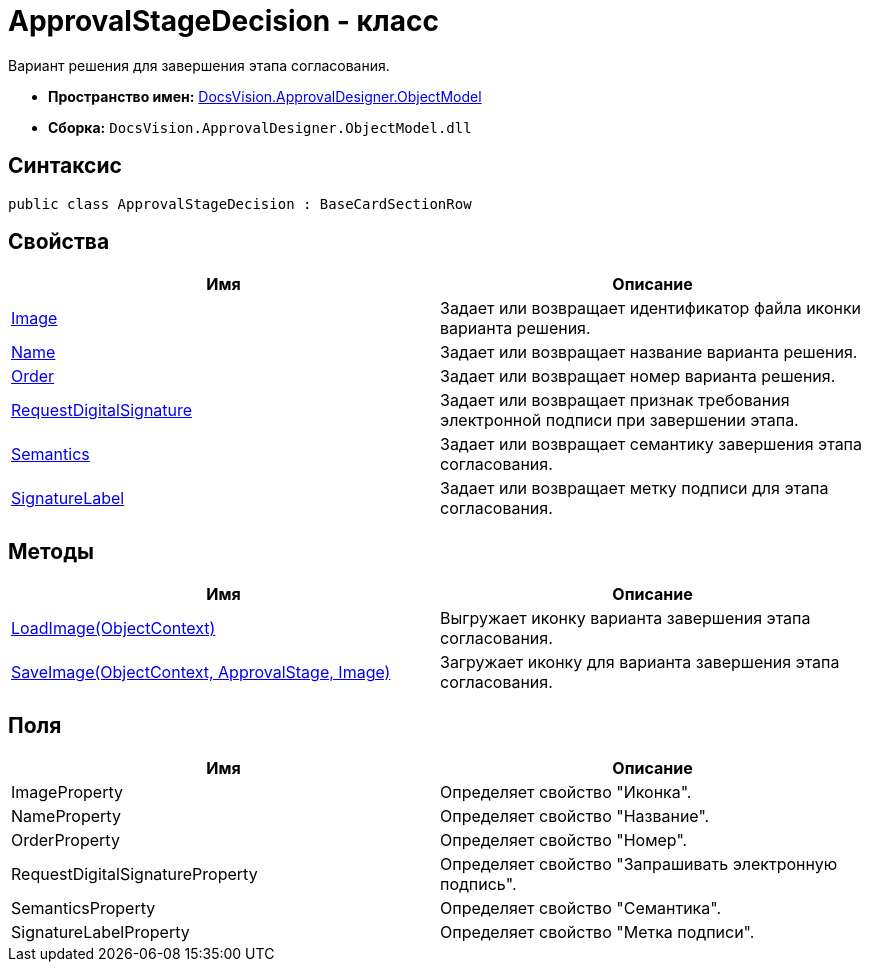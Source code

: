 = ApprovalStageDecision - класс

Вариант решения для завершения этапа согласования.

* *Пространство имен:* xref:api/DocsVision/Platform/ObjectModel/ObjectModel_NS.adoc[DocsVision.ApprovalDesigner.ObjectModel]
* *Сборка:* `DocsVision.ApprovalDesigner.ObjectModel.dll`

== Синтаксис

[source,csharp]
----
public class ApprovalStageDecision : BaseCardSectionRow
----

== Свойства

[cols=",",options="header"]
|===
|Имя |Описание
|xref:api/DocsVision/ApprovalDesigner/ObjectModel/ApprovalStageDecision.Image_PR.adoc[Image] |Задает или возвращает идентификатор файла иконки варианта решения.
|xref:api/DocsVision/ApprovalDesigner/ObjectModel/ApprovalStageDecision.Name_PR.adoc[Name] |Задает или возвращает название варианта решения.
|xref:api/DocsVision/ApprovalDesigner/ObjectModel/ApprovalStageDecision.Order_PR.adoc[Order] |Задает или возвращает номер варианта решения.
|xref:api/DocsVision/ApprovalDesigner/ObjectModel/ApprovalStageDecision.RequestDigitalSignature_PR.adoc[RequestDigitalSignature] |Задает или возвращает признак требования электронной подписи при завершении этапа.
|xref:api/DocsVision/ApprovalDesigner/ObjectModel/ApprovalStageDecision.Semantics_PR.adoc[Semantics] |Задает или возвращает семантику завершения этапа согласования.
|xref:api/DocsVision/ApprovalDesigner/ObjectModel/ApprovalStageDecision.SignatureLabel_PR.adoc[SignatureLabel] |Задает или возвращает метку подписи для этапа согласования.
|===

== Методы

[cols=",",options="header"]
|===
|Имя |Описание
|xref:api/DocsVision/ApprovalDesigner/ObjectModel/ApprovalStageDecision.LoadImage_MT.adoc[LoadImage(ObjectContext)] |Выгружает иконку варианта завершения этапа согласования.
|xref:api/DocsVision/ApprovalDesigner/ObjectModel/ApprovalStageDecision.SaveImage_MT.adoc[SaveImage(ObjectContext, ApprovalStage, Image)] |Загружает иконку для варианта завершения этапа согласования.
|===

== Поля

[cols=",",options="header"]
|===
|Имя |Описание
|ImageProperty |Определяет свойство "Иконка".
|NameProperty |Определяет свойство "Название".
|OrderProperty |Определяет свойство "Номер".
|RequestDigitalSignatureProperty |Определяет свойство "Запрашивать электронную подпись".
|SemanticsProperty |Определяет свойство "Семантика".
|SignatureLabelProperty |Определяет свойство "Метка подписи".
|===

